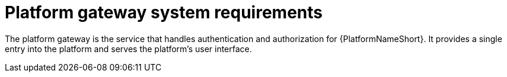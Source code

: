 [id="ref-gateway-system-requirements"]

= Platform gateway system requirements

The platform gateway is the service that handles authentication and authorization for {PlatformNameShort}. It provides a single entry into the platform and serves the platform's user interface.